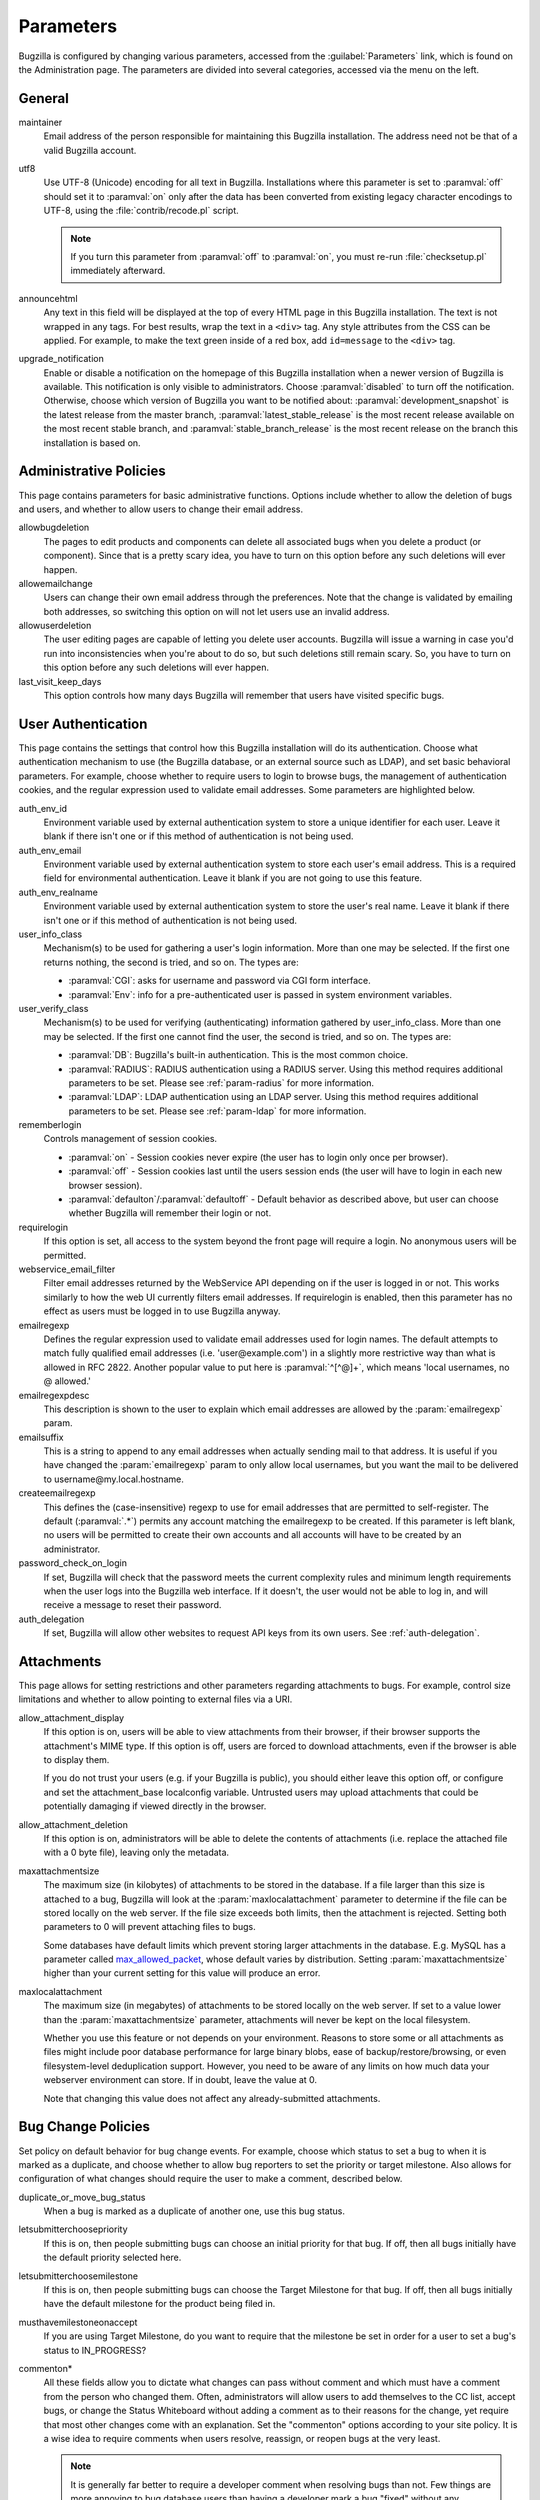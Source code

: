 .. _parameters:

Parameters
##########

Bugzilla is configured by changing various parameters, accessed
from the :guilabel:`Parameters` link, which is found on the Administration
page. The parameters are divided into several categories,
accessed via the menu on the left.

.. _param-required-settings:

General
=======

maintainer
    Email address of the person
    responsible for maintaining this Bugzilla installation.
    The address need not be that of a valid Bugzilla account.

utf8
    Use UTF-8 (Unicode) encoding for all text in Bugzilla. Installations where
    this parameter is set to :paramval:`off` should set it to :paramval:`on` only
    after the data has been converted from existing legacy character
    encodings to UTF-8, using the
    :file:`contrib/recode.pl` script.

    .. note:: If you turn this parameter from :paramval:`off` to :paramval:`on`,
              you must re-run :file:`checksetup.pl` immediately afterward.

announcehtml
    Any text in this field will be displayed at the top of every HTML
    page in this Bugzilla installation. The text is not wrapped in any
    tags. For best results, wrap the text in a ``<div>``
    tag. Any style attributes from the CSS can be applied. For example,
    to make the text green inside of a red box, add ``id=message``
    to the ``<div>`` tag.

upgrade_notification
    Enable or disable a notification on the homepage of this Bugzilla
    installation when a newer version of Bugzilla is available. This
    notification is only visible to administrators. Choose :paramval:`disabled`
    to turn off the notification. Otherwise, choose which version of
    Bugzilla you want to be notified about: :paramval:`development_snapshot` is the
    latest release from the master branch, :paramval:`latest_stable_release` is the most
    recent release available on the most recent stable branch, and
    :paramval:`stable_branch_release` is the most recent release on the branch
    this installation is based on.

.. _param-administrative-policies:

Administrative Policies
=======================

This page contains parameters for basic administrative functions.
Options include whether to allow the deletion of bugs and users,
and whether to allow users to change their email address.

allowbugdeletion
    The pages to edit products and components can delete all associated bugs when you delete a product (or component). Since that is a pretty scary idea, you have to turn on this option before any such deletions will ever happen.

allowemailchange
    Users can change their own email address through the preferences. Note that the change is validated by emailing both addresses, so switching this option on will not let users use an invalid address.

allowuserdeletion
    The user editing pages are capable of letting you delete user accounts. Bugzilla will issue a warning in case you'd run into inconsistencies when you're about to do so, but such deletions still remain scary. So, you have to turn on this option before any such deletions will ever happen.

last_visit_keep_days
    This option controls how many days Bugzilla will remember that users have visited specific bugs.

.. _param-user-authentication:

User Authentication
===================

This page contains the settings that control how this Bugzilla
installation will do its authentication. Choose what authentication
mechanism to use (the Bugzilla database, or an external source such
as LDAP), and set basic behavioral parameters. For example, choose
whether to require users to login to browse bugs, the management
of authentication cookies, and the regular expression used to
validate email addresses. Some parameters are highlighted below.

auth_env_id
    Environment variable used by external authentication system to store a unique identifier for each user. Leave it blank if there isn't one or if this method of authentication is not being used.

auth_env_email
    Environment variable used by external authentication system to store each user's email address. This is a required field for environmental authentication. Leave it blank if you are not going to use this feature.

auth_env_realname
    Environment variable used by external authentication system to store the user's real name. Leave it blank if there isn't one or if this method of authentication is not being used.

user_info_class
    Mechanism(s) to be used for gathering a user's login information. More than one may be selected. If the first one returns nothing, the second is tried, and so on. The types are:

    * :paramval:`CGI`: asks for username and password via CGI form interface.
    * :paramval:`Env`: info for a pre-authenticated user is passed in system environment variables.

user_verify_class
    Mechanism(s) to be used for verifying (authenticating) information gathered by user_info_class. More than one may be selected. If the first one cannot find the user, the second is tried, and so on. The types are:

    * :paramval:`DB`: Bugzilla's built-in authentication. This is the most common choice.
    * :paramval:`RADIUS`: RADIUS authentication using a RADIUS server. Using this method requires additional parameters to be set. Please see :ref:`param-radius` for more information.
    * :paramval:`LDAP`: LDAP authentication using an LDAP server. Using this method requires additional parameters to be set. Please see :ref:`param-ldap` for more information.

rememberlogin
    Controls management of session cookies.

    * :paramval:`on` - Session cookies never expire (the user has to login only once per browser).
    * :paramval:`off` - Session cookies last until the users session ends (the user will have to login in each new browser session).
    * :paramval:`defaulton`/:paramval:`defaultoff` - Default behavior as described above, but user can choose whether Bugzilla will remember their login or not.

requirelogin
    If this option is set, all access to the system beyond the front page will require a login. No anonymous users will be permitted.

webservice_email_filter
    Filter email addresses returned by the WebService API depending on if the user is logged in or not. This works similarly to how the web UI currently filters email addresses. If requirelogin is enabled, then this parameter has no effect as users must be logged in to use Bugzilla anyway.

emailregexp
    Defines the regular expression used to validate email addresses
    used for login names. The default attempts to match fully
    qualified email addresses (i.e. 'user\@example.com') in a slightly
    more restrictive way than what is allowed in RFC 2822.
    Another popular value to put here is :paramval:`^[^@]+`, which means 'local usernames, no @ allowed.'

emailregexpdesc
    This description is shown to the user to explain which email addresses are allowed by the :param:`emailregexp` param.

emailsuffix
    This is a string to append to any email addresses when actually sending mail to that address. It is useful if you have changed the :param:`emailregexp` param to only allow local usernames, but you want the mail to be delivered to username\@my.local.hostname.

createemailregexp
    This defines the (case-insensitive) regexp to use for email addresses that are permitted to self-register. The default (:paramval:`.*`) permits any account matching the emailregexp to be created. If this parameter is left blank, no users will be permitted to create their own accounts and all accounts will have to be created by an administrator.

password_check_on_login
    If set, Bugzilla will check that the password meets the current complexity rules and minimum length requirements when the user logs into the Bugzilla web interface. If it doesn't, the user would not be able to log in, and will receive a message to reset their password.

auth_delegation
    If set, Bugzilla will allow other websites to request API keys from its own users. See :ref:`auth-delegation`.

.. _param-attachments:

Attachments
===========

This page allows for setting restrictions and other parameters
regarding attachments to bugs. For example, control size limitations
and whether to allow pointing to external files via a URI.

allow_attachment_display
    If this option is on, users will be able to view attachments from their browser, if their browser supports the attachment's MIME type. If this option is off, users are forced to download attachments, even if the browser is able to display them.

    If you do not trust your users (e.g. if your Bugzilla is public), you should either leave this option off, or configure and set the attachment_base localconfig variable. Untrusted users may upload attachments that could be potentially damaging if viewed directly in the browser.

allow_attachment_deletion
    If this option is on, administrators will be able to delete the contents
    of attachments (i.e. replace the attached file with a 0 byte file),
    leaving only the metadata.

maxattachmentsize
    The maximum size (in kilobytes) of attachments to be stored in the database. If a file larger than this size is attached to a bug, Bugzilla will look at the :param:`maxlocalattachment` parameter to determine if the file can be stored locally on the web server. If the file size exceeds both limits, then the attachment is rejected. Setting both parameters to 0 will prevent attaching files to bugs.

    Some databases have default limits which prevent storing larger attachments in the database. E.g. MySQL has a parameter called `max_allowed_packet <http://dev.mysql.com/doc/refman/5.1/en/packet-too-large.html>`_, whose default varies by distribution. Setting :param:`maxattachmentsize` higher than your current setting for this value will produce an error.

maxlocalattachment
    The maximum size (in megabytes) of attachments to be stored locally on the web server. If set to a value lower than the :param:`maxattachmentsize` parameter, attachments will never be kept on the local filesystem.

    Whether you use this feature or not depends on your environment. Reasons to store some or all attachments as files might include poor database performance for large binary blobs, ease of backup/restore/browsing, or even filesystem-level deduplication support. However, you need to be aware of any limits on how much data your webserver environment can store. If in doubt, leave the value at 0.

    Note that changing this value does not affect any already-submitted attachments.

.. _param-bug-change-policies:

Bug Change Policies
===================

Set policy on default behavior for bug change events. For example,
choose which status to set a bug to when it is marked as a duplicate,
and choose whether to allow bug reporters to set the priority or
target milestone. Also allows for configuration of what changes
should require the user to make a comment, described below.

duplicate_or_move_bug_status
    When a bug is marked as a duplicate of another one, use this bug status.

letsubmitterchoosepriority
    If this is on, then people submitting bugs can choose an initial priority for that bug. If off, then all bugs initially have the default priority selected here.

letsubmitterchoosemilestone
    If this is on, then people submitting bugs can choose the Target Milestone for that bug. If off, then all bugs initially have the default milestone for the product being filed in.

musthavemilestoneonaccept
    If you are using Target Milestone, do you want to require that the milestone be set in order for a user to set a bug's status to IN_PROGRESS?

commenton*
    All these fields allow you to dictate what changes can pass
    without comment and which must have a comment from the
    person who changed them.  Often, administrators will allow
    users to add themselves to the CC list, accept bugs, or
    change the Status Whiteboard without adding a comment as to
    their reasons for the change, yet require that most other
    changes come with an explanation.
    Set the "commenton" options according to your site policy. It
    is a wise idea to require comments when users resolve, reassign, or
    reopen bugs at the very least.

    .. note:: It is generally far better to require a developer comment
       when resolving bugs than not. Few things are more annoying to bug
       database users than having a developer mark a bug "fixed" without
       any comment as to what the fix was (or even that it was truly
       fixed!)

noresolveonopenblockers
    This option will prevent users from resolving bugs as FIXED if
    they have unresolved dependencies. Only the FIXED resolution
    is affected. Users will be still able to resolve bugs to
    resolutions other than FIXED if they have unresolved dependent
    bugs.

.. _param-bugfields:

Bug Fields
==========

The parameters in this section determine the default settings of
several Bugzilla fields for new bugs and whether
certain fields are used. For example, choose whether to use the
:field:`Target Milestone` field or the :field:`Status Whiteboard` field.

useclassification
    If this is on, Bugzilla will associate each product with a specific
    classification. But you must have :group:`editclassification` permissions
    enabled in order to edit classifications.

usetargetmilestone
    Do you wish to use the :field:`Target Milestone` field?

useqacontact
    This allows you to define an email address for each component,
    in addition to that of the default assignee, that will be sent
    carbon copies of incoming bugs.

usestatuswhiteboard
    This defines whether you wish to have a free-form, overwritable field
    associated with each bug. The advantage of the :field:`Status Whiteboard`
    is that it can be deleted or modified with ease and provides an
    easily searchable field for indexing bugs that have some trait in
    common.

use_see_also
    Do you wish to use the :field:`See Also` field? It allows you mark bugs
    in other bug tracker installations as being related. Disabling this field
    prevents addition of new relationships, but existing ones will continue to
    appear.

defaultpriority
    This is the priority that newly entered bugs are set to.

defaultseverity
    This is the severity that newly entered bugs are set to.

defaultplatform
    This is the platform that is preselected on the bug entry form.
    You can leave this empty; Bugzilla will then use the platform that the
    browser is running on as the default.

defaultopsys
    This is the operating system that is preselected on the bug entry form.
    You can leave this empty; Bugzilla will then use the operating system
    that the browser reports to be running on as the default.

collapsed_comment_tags
    A comma-separated list of tags which, when applied to comments, will
    cause them to be collapsed by default.

.. _param-dependency-graphs:

Graphs
======

Bugzilla can draw graphs of bug-dependency relationships, using a tool called
:file:`dot` (from the `GraphViz project <http://graphviz.org/>`_) or a web
service called Web Dot. This page allows you to set the location of the binary
or service. If no Web Dot server or binary is specified, then dependency
graphs will be disabled.

webdotbase
    You may set this parameter to any of the following:

    * A complete file path to :command:`dot` (part of GraphViz), which will
      generate the graphs locally.
    * A URL prefix pointing to an installation of the Web Dot package, which
      will generate the graphs remotely.
    * A blank value, which will disable dependency graphing.

    The default value is blank. We recommend using a local install of
    :file:`dot`. If you change this value to a web service, make certain that
    the Web Dot server can read files from your Web Dot directory. On Apache
    you do this by editing the :file:`.htaccess` file; for other systems the
    needed measures may vary. You can run :command:`checksetup.pl` to
    recreate the :file:`.htaccess` file if it has been lost.

font_file
    You can specify the full path to a TrueType font file which will be used
    to display text (labels, legends, ...) in charts and graphical reports.
    To support as many languages as possible, we recommend to specify a
    TrueType font such as Unifont which supports all printable characters in
    the Basic Multilingual Plane. If you leave this parameter empty, a default
    font will be used, but its support is limited to English characters only
    and so other characters will be displayed incorrectly.

.. _param-group-security:

Group Security
==============

Bugzilla allows for the creation of different groups, with the
ability to restrict the visibility of bugs in a group to a set of
specific users. Specific products can also be associated with
groups, and users restricted to only see products in their groups.
Several parameters are described in more detail below. Most of the
configuration of groups and their relationship to products is done
on the :guilabel:`Groups` and :guilabel:`Product` pages of the
:guilabel:`Administration` area.
The options on this page control global default behavior.
For more information on Groups and Group Security, see
:ref:`groups`.

makeproductgroups
    Determines whether or not to automatically create groups
    when new products are created. If this is on, the groups will be
    used for querying bugs.

    .. todo:: This is spectacularly unclear. I have no idea what makeproductgroups
              does - can someone explain it to me? Convert this item into a bug on checkin.

chartgroup
    The name of the group of users who can use the 'New Charts' feature. Administrators should ensure that the public categories and series definitions do not divulge confidential information before enabling this for an untrusted population. If left blank, no users will be able to use New Charts.

insidergroup
    The name of the group of users who can see/change private comments and attachments.

timetrackinggroup
    The name of the group of users who can see/change time tracking information.

querysharegroup
    The name of the group of users who are allowed to share saved
    searches with one another. For more information on using
    saved searches, see :ref:`saved-searches`.

comment_taggers_group
    The name of the group of users who can tag comments. Setting this to empty disables comment tagging.

debug_group
    The name of the group of users who can view the actual SQL query generated when viewing bug lists and reports. Do not expose this information to untrusted users.

usevisibilitygroups
    If selected, user visibility will be restricted to members of
    groups, as selected in the group configuration settings.
    Each user-defined group can be allowed to see members of selected
    other groups.
    For details on configuring groups (including the visibility
    restrictions) see :ref:`edit-groups`.

or_groups
    Define the visibility of a bug which is in multiple groups. If
    this is on (recommended), a user only needs to be a member of one
    of the bug's groups in order to view it. If it is off, a user
    needs to be a member of all the bug's groups. Note that in either
    case, a user's role on the bug (e.g. reporter), if any, may also
    affect their permissions.

.. _param-ldap:

LDAP
====

LDAP authentication is a module for Bugzilla's plugin
authentication architecture. This page contains all the parameters
necessary to configure Bugzilla for use with LDAP authentication.

The existing authentication
scheme for Bugzilla uses email addresses as the primary user ID and a
password to authenticate that user. All places within Bugzilla that
require a user ID (e.g assigning a bug) use the email
address. The LDAP authentication builds on top of this scheme, rather
than replacing it. The initial log-in is done with a username and
password for the LDAP directory. Bugzilla tries to bind to LDAP using
those credentials and, if successful, tries to map this account to a
Bugzilla account. If an LDAP mail attribute is defined, the value of this
attribute is used; otherwise, the :param:`emailsuffix` parameter is appended to
the LDAP username to form a full email address. If an account for this address
already exists in the Bugzilla installation, it will log in to that account.
If no account for that email address exists, one is created at the time
of login. (In this case, Bugzilla will attempt to use the "displayName"
or "cn" attribute to determine the user's full name.) After
authentication, all other user-related tasks are still handled by email
address, not LDAP username. For example, bugs are still assigned by
email address and users are still queried by email address.

.. warning:: Because the Bugzilla account is not created until the first time
   a user logs in, a user who has not yet logged is unknown to Bugzilla.
   This means they cannot be used as an assignee or QA contact (default or
   otherwise), added to any CC list, or any other such operation. One
   possible workaround is the :file:`bugzilla_ldapsync.rb`
   script in the :file:`contrib`
   directory. Another possible solution is fixing :bug:`201069`.

Parameters required to use LDAP Authentication:

user_verify_class (in the Authentication section)
    If you want to list :paramval:`LDAP` here,
    make sure to have set up the other parameters listed below.
    Unless you have other (working) authentication methods listed as
    well, you may otherwise not be able to log back in to Bugzilla once
    you log out.
    If this happens to you, you will need to manually edit
    :file:`data/params.json` and set :param:`user_verify_class` to
    :paramval:`DB`.

LDAPserver
    This parameter should be set to the name (and optionally the
    port) of your LDAP server. If no port is specified, it assumes
    the default LDAP port of 389.
    For example: :paramval:`ldap.company.com`
    or :paramval:`ldap.company.com:3268`
    You can also specify a LDAP URI, so as to use other
    protocols, such as LDAPS or LDAPI. If the port was not specified in
    the URI, the default is either 389 or 636 for 'LDAP' and 'LDAPS'
    schemes respectively.

    .. note:: In order to use SSL with LDAP, specify a URI with "ldaps://".
       This will force the use of SSL over port 636.
       For example, normal LDAP :paramval:`ldap://ldap.company.com`, LDAP over
       SSL :paramval:`ldaps://ldap.company.com`, or LDAP over a UNIX
       domain socket :paramval:`ldapi://%2fvar%2flib%2fldap_sock`.

LDAPstarttls
    Whether to require encrypted communication once a normal LDAP connection
    is achieved with the server.

LDAPbinddn [Optional]
    Some LDAP servers will not allow an anonymous bind to search
    the directory. If this is the case with your configuration you
    should set the :param:`LDAPbinddn` parameter to the user account Bugzilla
    should use instead of the anonymous bind.
    Ex. :paramval:`cn=default,cn=user:password`

LDAPBaseDN
    The location in
    your LDAP tree that you would like to search for email addresses.
    Your uids should be unique under the DN specified here.
    Ex. :paramval:`ou=People,o=Company`

LDAPuidattribute
    The attribute
    which contains the unique UID of your users. The value retrieved
    from this attribute will be used when attempting to bind as the
    user to confirm their password.
    Ex. :paramval:`uid`

LDAPmailattribute
    The name of the
    attribute which contains the email address your users will enter
    into the Bugzilla login boxes.
    Ex. :paramval:`mail`

LDAPfilter
    LDAP filter to AND with the LDAPuidattribute for filtering the list of
    valid users.

.. _param-radius:

RADIUS
======

RADIUS authentication is a module for Bugzilla's plugin
authentication architecture. This page contains all the parameters
necessary for configuring Bugzilla to use RADIUS authentication.

.. note:: Most caveats that apply to LDAP authentication apply to RADIUS
   authentication as well. See :ref:`param-ldap` for details.

Parameters required to use RADIUS Authentication:

user_verify_class (in the Authentication section)
    If you want to list :paramval:`RADIUS` here,
    make sure to have set up the other parameters listed below.
    Unless you have other (working) authentication methods listed as
    well, you may otherwise not be able to log back in to Bugzilla once
    you log out.
    If this happens to you, you will need to manually edit
    :file:`data/params.json` and set :param:`user_verify_class` to
    :paramval:`DB`.

RADIUS_server
    The name (and optionally the port) of your RADIUS server.

RADIUS_secret
    The RADIUS server's secret.

RADIUS_NAS_IP
    The NAS-IP-Address attribute to be used when exchanging data with your
    RADIUS server. If unspecified, 127.0.0.1 will be used.

RADIUS_email_suffix
    Bugzilla needs an email address for each user account.
    Therefore, it needs to determine the email address corresponding
    to a RADIUS user.
    Bugzilla offers only a simple way to do this: it can concatenate
    a suffix to the RADIUS user name to convert it into an email
    address.
    You can specify this suffix in the :param:`RADIUS_email_suffix` parameter.
    If this simple solution does not work for you, you'll
    probably need to modify
    :file:`Bugzilla/Auth/Verify/RADIUS.pm` to match your
    requirements.

.. _param-email:

Email
=====

This page contains all of the parameters for configuring how
Bugzilla deals with the email notifications it sends. See below
for a summary of important options.

mail_delivery_method
    This is used to specify how email is sent, or if it is sent at
    all.  There are several options included for different MTAs,
    along with two additional options that disable email sending.
    :paramval:`Test` does not send mail, but instead saves it in
    :file:`data/mailer.testfile` for later review.
    :paramval:`None` disables email sending entirely.

mailfrom
    This is the email address that will appear in the "From" field
    of all emails sent by this Bugzilla installation. Some email
    servers require mail to be from a valid email address; therefore,
    it is recommended to choose a valid email address here.

use_mailer_queue
    In a large Bugzilla installation, updating bugs can be very slow because Bugzilla sends all email at once. If you enable this parameter, Bugzilla will queue all mail and then send it in the background. This requires that you have installed certain Perl modules (as listed by :file:`checksetup.pl` for this feature), and that you are running the :file:`jobqueue.pl` daemon (otherwise your mail won't get sent). This affects all mail sent by Bugzilla, not just bug updates.

smtpserver
    The SMTP server address, if the :param:`mail_delivery_method`
    parameter is set to :paramval:`SMTP`.  Use :paramval:`localhost` if you have a local MTA
    running; otherwise, use a remote SMTP server.  Append ":" and the port
    number if a non-default port is needed.

smtp_username
    Username to use for SASL authentication to the SMTP server.  Leave
    this parameter empty if your server does not require authentication.

smtp_password
    Password to use for SASL authentication to the SMTP server. This
    parameter will be ignored if the :param:`smtp_username`
    parameter is left empty.

smtp_ssl
    Enable SSL support for connection to the SMTP server.

smtp_debug
    This parameter allows you to enable detailed debugging output.
    Log messages are printed the web server's error log.

whinedays
    Set this to the number of days you want to let bugs go
    in the CONFIRMED state before notifying people they have
    untouched new bugs. If you do not plan to use this feature, simply
    do not set up the :ref:`whining cron job <installation-whining>` described
    in the installation instructions, or set this value to "0" (never whine).

globalwatchers
    This allows you to define specific users who will
    receive notification each time any new bug in entered, or when
    any existing bug changes, subject to the normal groupset
    permissions. It may be useful for sending notifications to a
    mailing list, for instance.

.. _param-querydefaults:

Query Defaults
==============

This page controls the default behavior of Bugzilla in regards to
several aspects of querying bugs. Options include what the default
query options are, what the "My Bugs" page returns, whether users
can freely add bugs to the quip list, and how many duplicate bugs are
needed to add a bug to the "most frequently reported" list.

quip_list_entry_control
    Controls how easily users can add entries to the quip list.

    * :paramval:`open` - Users may freely add to the quip list, and their entries will immediately be available for viewing.
    * :paramval:`moderated` - Quips can be entered but need to be approved by a moderator before they will be shown.
    * :paramval:`closed` - No new additions to the quips list are allowed.

mybugstemplate
    This is the URL to use to bring up a simple 'all of my bugs' list
    for a user. %userid% will get replaced with the login name of a
    user. Special characters must be URL encoded.

defaultquery
    This is the default query that initially comes up when you access
    the advanced query page. It's in URL-parameter format.

search_allow_no_criteria
    When turned off, a query must have some criteria specified to limit the number of bugs returned to the user. When turned on, a user is allowed to run a query with no criteria and get all bugs in the entire installation that they can see. Turning this parameter on is not recommended on large installations.

default_search_limit
    By default, Bugzilla limits searches done in the web interface to returning only this many results, for performance reasons. (This only affects the HTML format of search results—CSV, XML, and other formats are exempted.) Users can click a link on the search result page to see all the results.

    Usually you should not have to change this—the default value should be acceptable for most installations.

max_search_results
    The maximum number of bugs that a search can ever return. Tabular and graphical reports are exempted from this limit, however.



.. _param-shadowdatabase:

Shadow Database
===============

This page controls whether a shadow database is used. If your Bugzilla is
not large, you will not need these options.

A standard large database setup involves a single master server and a pool of
read-only slaves (which Bugzilla calls the "shadowdb"). Queries which are not
updating data can be directed to the slave pool, removing the load/locking
from the master, freeing it up to handle writes. Bugzilla will switch to the
shadowdb when it knows it doesn't need to update the database (e.g. when
searching, or displaying a bug to a not-logged-in user).

Bugzilla does not make sure the shadowdb is kept up to date, so, if you use
one, you will need to set up replication in your database server.

If your shadowdb is on a different machine, specify :param:`shadowdbhost`
and :param:`shadowdbport`. If it's on the same machine, specify
:param:`shadowdbsock`.

shadowdbhost
    The host the shadow database is on.

shadowdbport
    The port the shadow database is on.

shadowdbsock
    The socket used to connect to the shadow database, if the host is the
    local machine.

shadowdb
    The database name of the shadow database.

.. _admin-usermatching:

User Matching
=============

The settings on this page control how users are selected and queried
when adding a user to a bug. For example, users need to be selected
when assigning the bug, adding to the CC list, or
selecting a QA contact. With the :param:`usemenuforusers` parameter, it is
possible to configure Bugzilla to
display a list of users in the fields instead of an empty text field.
If users are selected via a text box, this page also
contains parameters for how user names can be queried and matched
when entered.

usemenuforusers
    If this option is set, Bugzilla will offer you a list to select from (instead of a text entry field) where a user needs to be selected. This option should not be enabled on sites where there are a large number of users.

ajax_user_autocompletion
    If this option is set, typing characters in a certain user fields
    will display a list of matches that can be selected from. It is
    recommended to only turn this on if you are using mod_perl;
    otherwise, the response will be irritatingly slow.

maxusermatches
    Provide no more than this many matches when a user is searched for.
    If set to '1', no users will be displayed on ambiguous
    matches. This is useful for user-privacy purposes. A value of zero
    means no limit.

confirmuniqueusermatch
    Whether a confirmation screen should be displayed when only one user matches a search entry.

.. _admin-advanced:

Advanced
========

inbound_proxies
    When inbound traffic to Bugzilla goes through a proxy, Bugzilla thinks that the IP address of the proxy is the IP address of every single user. If you enter a comma-separated list of IPs in this parameter, then Bugzilla will trust any ``X-Forwarded-For`` header sent from those IPs, and use the value of that header as the end user's IP address.

proxy_url
    If this Bugzilla installation is behind a proxy, enter the proxy
    information here to enable Bugzilla to access the Internet. Bugzilla
    requires Internet access to utilize the
    :param:`upgrade_notification` parameter. If the
    proxy requires authentication, use the syntax:
    :paramval:`http://user:pass@proxy_url/`.

strict_transport_security
    Enables the sending of the Strict-Transport-Security header along with HTTP responses on SSL connections. This adds greater security to your SSL connections by forcing the browser to always access your domain over SSL and never accept an invalid certificate. However, it should only be used if you have the :param:`ssl_redirect` parameter turned on, Bugzilla is the only thing running on its domain (i.e., your :param:`urlbase` is something like :paramval:`http://bugzilla.example.com/`), and you never plan to stop supporting SSL.

    * :paramval:`off` - Don't send the Strict-Transport-Security header with requests.
    * :paramval:`this_domain_only` - Send the Strict-Transport-Security header with all requests, but only support it for the current domain.
    * :paramval:`include_subdomains` - Send the Strict-Transport-Security header along with the includeSubDomains flag, which will apply the security change to all subdomains. This is especially useful when combined with an :param:`attachment_base` that exists as (a) subdomain(s) under the main Bugzilla domain.
